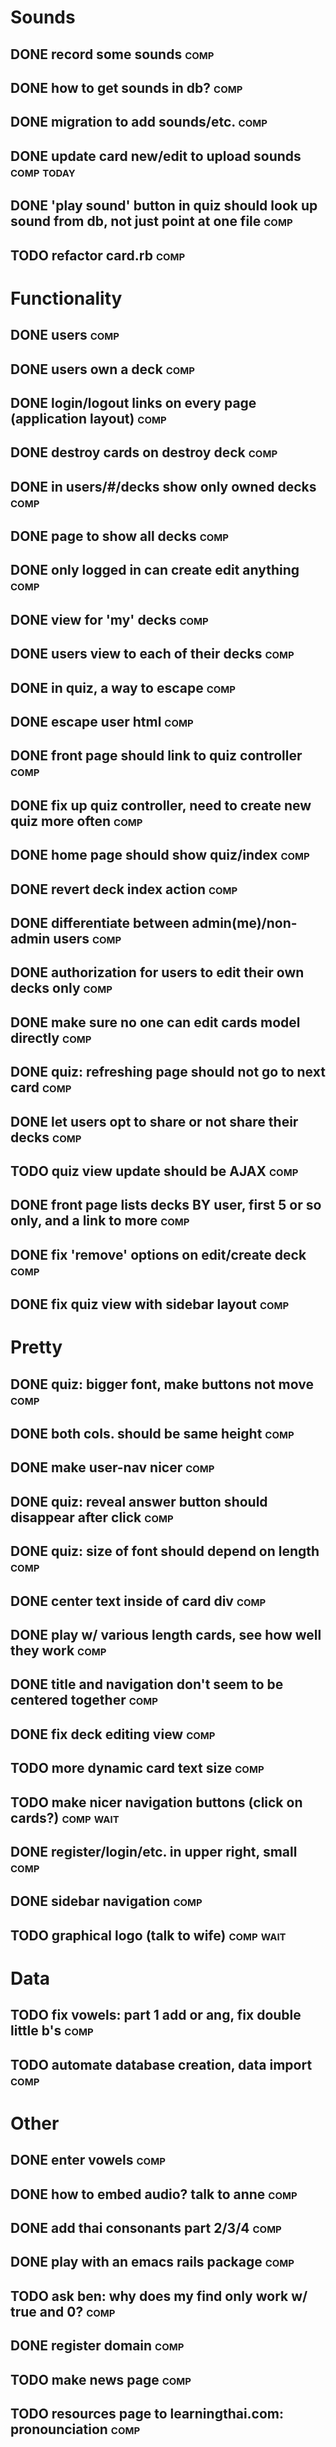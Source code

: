 * Sounds
** DONE record some sounds					       :comp:
** DONE how to get sounds in db?				       :comp:
** DONE migration to add sounds/etc.				       :comp:
** DONE update card new/edit to upload sounds			 :comp:today:
** DONE 'play sound' button in quiz should look up sound from db, not just point at one file :comp:


** TODO refactor card.rb 					       :comp:
* Functionality
** DONE users							       :comp:
** DONE users own a deck					       :comp:
** DONE login/logout links on every page (application layout)	       :comp:
** DONE destroy cards on destroy deck				       :comp:
** DONE in users/#/decks show only owned decks			       :comp:
** DONE page to show all decks					       :comp:
** DONE only logged in can create edit anything			       :comp:
** DONE view for 'my' decks					       :comp:
** DONE users view to each of their decks			       :comp:
** DONE in quiz, a way to escape				       :comp:
** DONE escape user html					       :comp:
** DONE front page should link to quiz controller		       :comp:
** DONE fix up quiz controller, need to create new quiz more often     :comp:
** DONE home page should show quiz/index			       :comp:
** DONE revert deck index action				       :comp:
** DONE differentiate between admin(me)/non-admin users		       :comp:
** DONE authorization for users to edit their own decks only	       :comp:
** DONE make sure no one can edit cards model directly 		       :comp:
** DONE quiz: refreshing page should not go to next card	       :comp:
** DONE let users opt to share or not share their decks		       :comp:
** TODO quiz view update should be AJAX 			       :comp:
** DONE front page lists decks BY user, first 5 or so only, and a link to more :comp:
** DONE fix 'remove' options on edit/create deck		       :comp:
** DONE fix quiz view with sidebar layout			       :comp:
* Pretty
** DONE quiz: bigger font, make buttons not move		       :comp:

** DONE both cols. should be same height			       :comp:

** DONE make user-nav nicer					       :comp:

** DONE quiz: reveal answer button should disappear after click	       :comp:


** DONE quiz: size of font should depend on length		       :comp:

** DONE center text inside of card div				       :comp:

** DONE play w/ various length cards, see how well they work	       :comp:

** DONE title and navigation don't seem to be centered together	       :comp:

** DONE fix deck editing view					       :comp:

** TODO more dynamic card text size				       :comp:

** TODO make nicer navigation buttons (click on cards?)		  :comp:wait:
** DONE register/login/etc. in upper right, small		       :comp:
** DONE sidebar navigation					       :comp:
** TODO graphical logo (talk to wife)				  :comp:wait:
* Data
** TODO fix vowels: part 1 add or ang, fix double little b's	       :comp:
** TODO automate database creation, data import 		       :comp:

* Other
** DONE enter vowels						       :comp:
** DONE how to embed audio? talk to anne			       :comp:
** DONE add thai consonants part 2/3/4				       :comp:
** DONE play with an emacs rails package			       :comp:
** TODO ask ben: why does my find only work w/ true and 0? 	       :comp:
** DONE register domain						       :comp:
** TODO make news page 						       :comp:
** TODO resources page to learningthai.com: pronounciation	       :comp:
** TODO make about page 					       :comp:
** DONE reverse engineer answers.com				 :comp:today:
